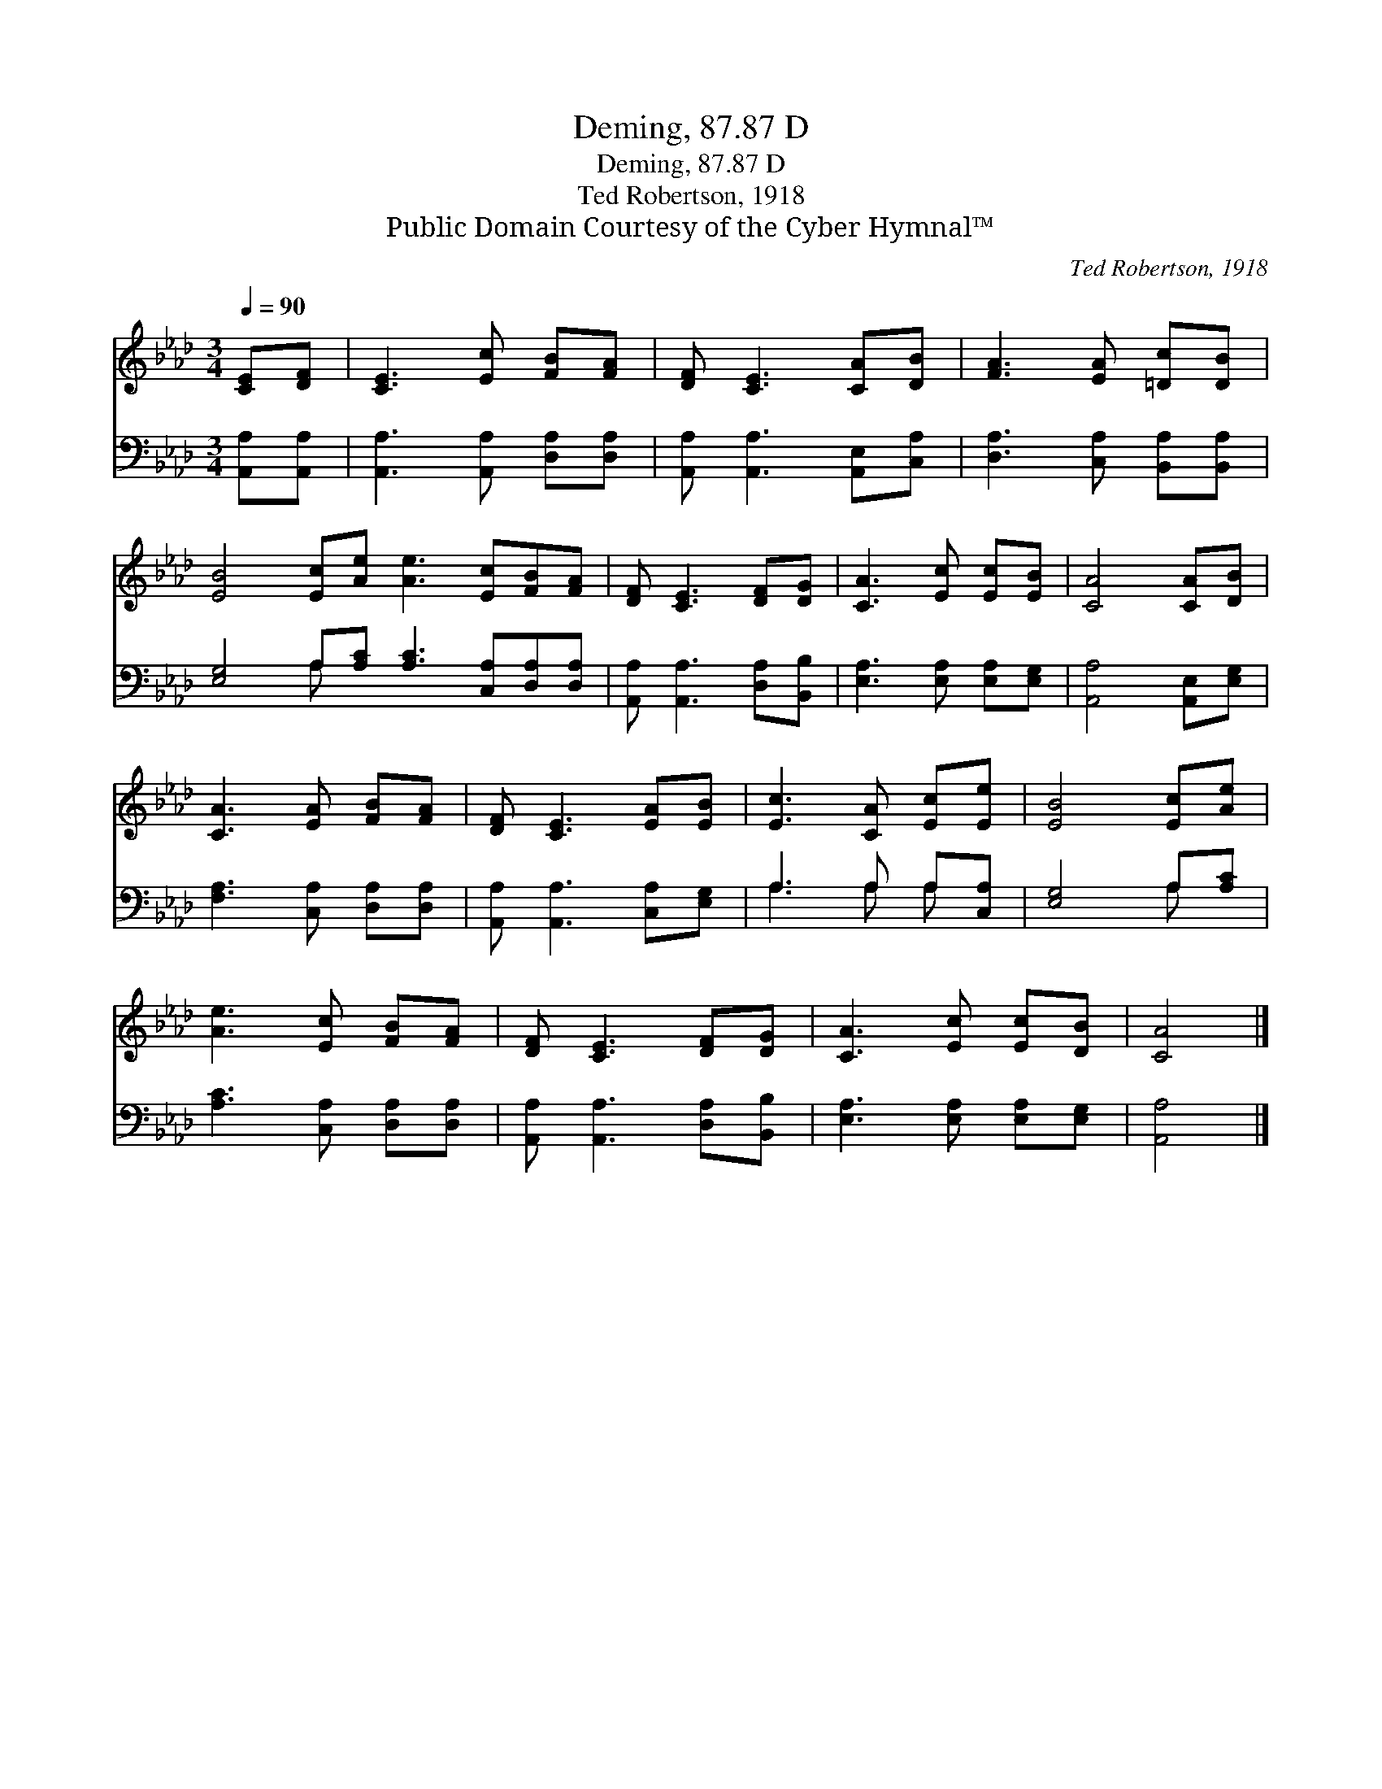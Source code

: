 X:1
T:Deming, 87.87 D
T:Deming, 87.87 D
T:Ted Robertson, 1918
T:Public Domain Courtesy of the Cyber Hymnal™
C:Ted Robertson, 1918
Z:Public Domain
Z:Courtesy of the Cyber Hymnal™
%%score 1 ( 2 3 )
L:1/8
Q:1/4=90
M:3/4
K:Ab
V:1 treble 
V:2 bass 
V:3 bass 
V:1
 [CE][DF] | [CE]3 [Ec] [FB][FA] | [DF] [CE]3 [CA][DB] | [FA]3 [EA] [=Dc][DB] | %4
 [EB]4 [Ec][Ae] [Ae]3 [Ec][FB][FA] | [DF] [CE]3 [DF][DG] | [CA]3 [Ec] [Ec][EB] | [CA]4 [CA][DB] | %8
 [CA]3 [EA] [FB][FA] | [DF] [CE]3 [EA][EB] | [Ec]3 [CA] [Ec][Ee] | [EB]4 [Ec][Ae] | %12
 [Ae]3 [Ec] [FB][FA] | [DF] [CE]3 [DF][DG] | [CA]3 [Ec] [Ec][DB] | [CA]4 |] %16
V:2
 [A,,A,][A,,A,] | [A,,A,]3 [A,,A,] [D,A,][D,A,] | [A,,A,] [A,,A,]3 [A,,E,][C,A,] | %3
 [D,A,]3 [C,A,] [B,,A,][B,,A,] | [E,G,]4 A,[A,C] [A,C]3 [C,A,][D,A,][D,A,] | %5
 [A,,A,] [A,,A,]3 [D,A,][B,,B,] | [E,A,]3 [E,A,] [E,A,][E,G,] | [A,,A,]4 [A,,E,][E,G,] | %8
 [F,A,]3 [C,A,] [D,A,][D,A,] | [A,,A,] [A,,A,]3 [C,A,][E,G,] | A,3 A, A,[C,A,] | [E,G,]4 A,[A,C] | %12
 [A,C]3 [C,A,] [D,A,][D,A,] | [A,,A,] [A,,A,]3 [D,A,][B,,B,] | [E,A,]3 [E,A,] [E,A,][E,G,] | %15
 [A,,A,]4 |] %16
V:3
 x2 | x6 | x6 | x6 | x4 A, x7 | x6 | x6 | x6 | x6 | x6 | A,3 A, A, x | x4 A, x | x6 | x6 | x6 | %15
 x4 |] %16

